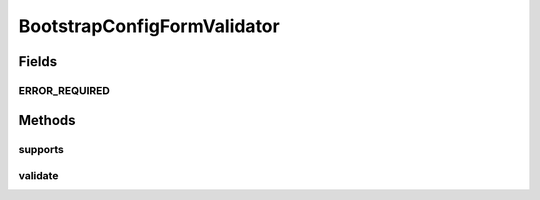 .. java:import:: org.motechproject.config.core.domain ConfigSource

.. java:import:: org.motechproject.server.web.form BootstrapConfigForm

.. java:import:: org.springframework.validation Errors

.. java:import:: org.springframework.validation Validator

BootstrapConfigFormValidator
============================

.. java:package:: org.motechproject.server.web.validator
   :noindex:

.. java:type:: public class BootstrapConfigFormValidator implements Validator

   Validator that validates bootstrap configuration input by the user in the bootstrap config UI.

Fields
------
ERROR_REQUIRED
^^^^^^^^^^^^^^

.. java:field:: static final String ERROR_REQUIRED
   :outertype: BootstrapConfigFormValidator

Methods
-------
supports
^^^^^^^^

.. java:method:: @Override public boolean supports(Class<?> clazz)
   :outertype: BootstrapConfigFormValidator

validate
^^^^^^^^

.. java:method:: @Override public void validate(Object target, Errors errors)
   :outertype: BootstrapConfigFormValidator

